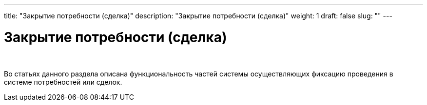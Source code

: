 ---
title: "Закрытие потребности (сделка)"
description: "Закрытие потребности (сделка)"
weight: 1
draft: false
slug: ""
---

= Закрытие потребности (сделка)

{empty} +

****
Во статьях данного раздела описана функциональность частей системы осуществляющих фиксацию проведения в системе потребностей или сделок.
****